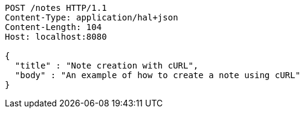 [source,http,options="nowrap"]
----
POST /notes HTTP/1.1
Content-Type: application/hal+json
Content-Length: 104
Host: localhost:8080

{
  "title" : "Note creation with cURL",
  "body" : "An example of how to create a note using cURL"
}
----